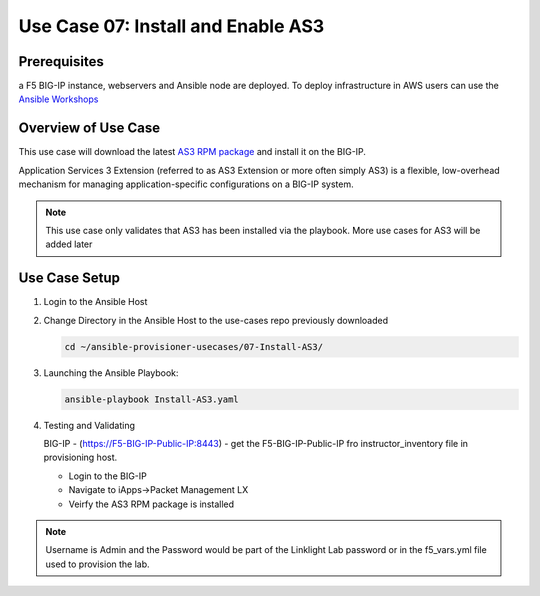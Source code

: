 Use Case 07: Install and Enable AS3 
===================================

Prerequisites
-------------
a F5 BIG-IP instance, webservers and Ansible node are deployed. 
To deploy infrastructure in AWS users can use the
`Ansible Workshops <https://github.com/ansible/workshops>`__

Overview of Use Case
--------------------

This use case will download the latest
`AS3 RPM package <https://github.com/F5Networks/f5-appsvcs-extension/releases>`_
and install it on the BIG-IP.

Application Services 3 Extension (referred to as AS3 Extension or more often
simply AS3) is a flexible, low-overhead mechanism for managing
application-specific configurations on a BIG-IP system.

.. note::
  
   This use case only validates that AS3 has been installed via the playbook.
   More use cases for AS3 will be added later

Use Case Setup
--------------

1. Login to the Ansible Host 

2. Change Directory in the Ansible Host to the use-cases repo previously
   downloaded

   .. code:: bash
   
      cd ~/ansible-provisioner-usecases/07-Install-AS3/


3. Launching the Ansible Playbook:

   .. code:: bash

      ansible-playbook Install-AS3.yaml

4. Testing and Validating

   BIG-IP - (https://F5-BIG-IP-Public-IP:8443) - get the F5-BIG-IP-Public-IP fro
   instructor_inventory file in provisioning host.

   - Login to the BIG-IP
   - Navigate to iApps->Packet Management LX 
   - Veirfy the AS3 RPM package is installed

.. note::
  
   Username is Admin and the Password would be part of the Linklight Lab
   password or in the f5_vars.yml file used to provision the lab.

